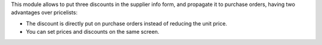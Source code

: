 This module allows to put three discounts in the supplier info form, and
propagate it to purchase orders, having two advantages over pricelists:

* The discount is directly put on purchase orders instead of reducing the
  unit price.
* You can set prices and discounts on the same screen.
